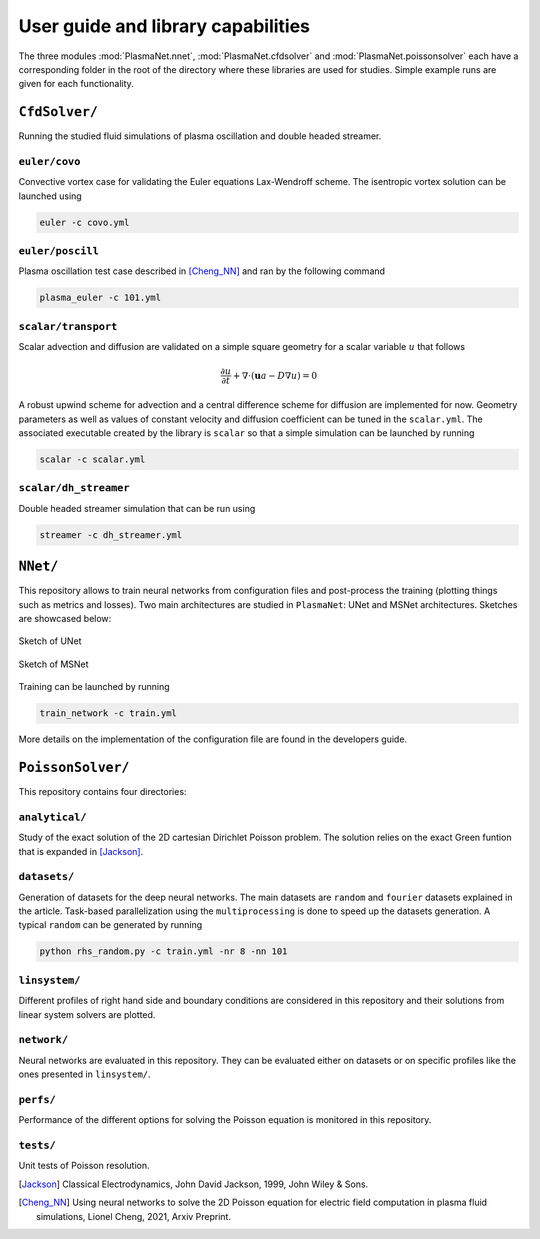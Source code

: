 User guide and library capabilities
====================================

The three modules :mod:`PlasmaNet.nnet`, :mod:`PlasmaNet.cfdsolver` and :mod:`PlasmaNet.poissonsolver`
each have a corresponding folder in the root of the directory where these libraries are
used for studies. Simple example runs are given for each functionality.

``CfdSolver/``
*******************

Running the studied fluid simulations of plasma oscillation and double headed streamer.


``euler/covo``
---------------------

Convective vortex case for validating the Euler equations Lax-Wendroff scheme.  The isentropic vortex solution can be launched using

.. code-block:: shell

    euler -c covo.yml

``euler/poscill``
---------------------

Plasma oscillation test case described in [Cheng_NN]_ and ran by the following command

.. code-block:: shell

    plasma_euler -c 101.yml

``scalar/transport``
----------------------

Scalar advection and diffusion are validated on a simple square geometry for a scalar variable :math:`u` that follows

.. math::

    \frac{\partial u}{\partial t} + \nabla \cdot (\mathbf{u} a - D \nabla u) = 0

A robust upwind scheme for advection and a central difference scheme for diffusion are implemented for now. Geometry parameters as well as values of constant velocity and diffusion coefficient can be tuned in the ``scalar.yml``. The associated executable created by the library is ``scalar`` so that a simple simulation can be launched by running

.. code-block:: shell

    scalar -c scalar.yml

``scalar/dh_streamer``
----------------------

Double headed streamer simulation that can be run using

.. code-block:: shell

    streamer -c dh_streamer.yml

``NNet/``
********************

This repository allows to train neural networks from configuration files and post-process the training (plotting things such as metrics and losses). Two main architectures are studied in ``PlasmaNet``: UNet and MSNet architectures. Sketches are showcased below:

.. figure:: figures/unet3_rf.eps
    :align: center
    :width: 600

    Sketch of UNet

.. figure:: figures/msnet3_rf.eps
    :align: center
    :width: 600

    Sketch of MSNet

Training can be launched by running

.. code-block:: shell

    train_network -c train.yml

More details on the implementation of the configuration file are found in the developers guide.

``PoissonSolver/``
********************

This repository contains four directories:

``analytical/``
--------------------

Study of the exact solution of the 2D cartesian Dirichlet Poisson problem. The solution relies on the exact Green funtion that is expanded in [Jackson]_.

``datasets/``
--------------------

Generation of datasets for the deep neural networks. The main datasets are ``random`` and ``fourier`` datasets explained in the article. Task-based parallelization using the ``multiprocessing`` is done to speed up the datasets generation. A typical ``random`` can be generated by running

.. code-block:: shell

    python rhs_random.py -c train.yml -nr 8 -nn 101

``linsystem/``
--------------------

Different profiles of right hand side and boundary conditions are considered in this repository and their solutions from linear system solvers are plotted.

``network/``
--------------------

Neural networks are evaluated in this repository. They can be evaluated either on datasets or on specific profiles like the ones presented in ``linsystem/``.

``perfs/``
--------------------

Performance of the different options for solving the Poisson equation is monitored in this repository.

``tests/``
-------------------

Unit tests of Poisson resolution.

.. [Jackson] Classical Electrodynamics, John David Jackson, 1999, John Wiley & Sons.

.. [Cheng_NN] Using neural networks to solve the 2D Poisson equation for electric field computation in plasma fluid simulations, Lionel Cheng, 2021, Arxiv Preprint.